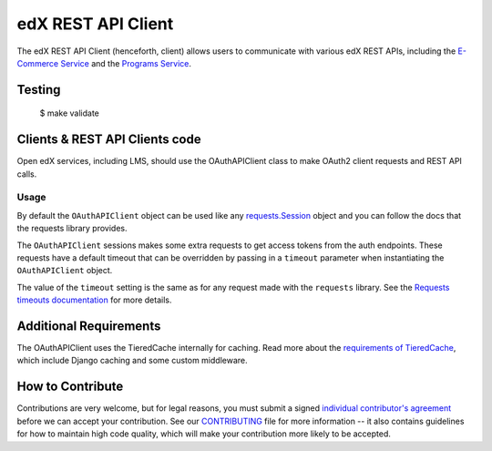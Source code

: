 edX REST API Client  |Travis|_ |Codecov|_
=========================================
.. |Travis| image:: https://travis-ci.org/edx/edx-rest-api-client.svg?branch=master
.. _Travis: https://travis-ci.org/edx/edx-rest-api-client

.. |Codecov| image:: https://codecov.io/github/edx/edx-rest-api-client/coverage.svg?branch=master
.. _Codecov: https://codecov.io/github/edx/edx-rest-api-client?branch=master

The edX REST API Client (henceforth, client) allows users to communicate with various edX REST APIs, including the `E-Commerce Service`_ and the `Programs Service`_.

.. _E-Commerce Service: https://github.com/edx/ecommerce
.. _Programs Service: https://github.com/edx/programs

Testing
-------
    $ make validate


Clients & REST API Clients code
-------------------------------

Open edX services, including LMS, should use the OAuthAPIClient class to make OAuth2 client requests and REST API calls.

Usage
~~~~~

By default the ``OAuthAPIClient`` object can be used like any `requests.Session`_ object and you can follow the docs that the requests library provides.

The ``OAuthAPIClient`` sessions makes some extra requests to get access tokens from the auth endpoints.  These requests have a default timeout that can be overridden by passing in a ``timeout`` parameter when instantiating the ``OAuthAPIClient`` object.

.. code-block::
    # create client with default timeouts for token retrieval
    client = OAuthAPIClient('https://lms.root', 'client_id', 'client_secret')

    # create client, overriding default timeouts for token retrieval
    client = OAuthAPIClient('https://lms.root', 'client_id', 'client_secret', timeout=(6.1, 2))
    client = OAuthAPIClient('https://lms.root', 'client_id', 'client_secret',
         timeout=(REQUEST_CONNECT_TIMEOUT, 3)
    )

    # for a request to some.url, a separate timeout should always be set on your requests
    client.get('https://some.url', timeout=(3.1, 0.5))

The value of the ``timeout`` setting is the same as for any request made with the ``requests`` library.  See the `Requests timeouts documentation`_ for more details.

.. _requests.Session: https://requests.readthedocs.io/en/master/user/advanced/#session-objects
.. _Requests timeouts documentation: https://requests.readthedocs.io/en/master/user/advanced/#timeouts

Additional Requirements
-----------------------

The OAuthAPIClient uses the TieredCache internally for caching.  Read more about the `requirements of TieredCache`_, which include Django caching and some custom middleware.

.. _requirements of TieredCache: https://github.com/edx/edx-django-utils/blob/master/edx_django_utils/cache/README.rst#tieredcache

How to Contribute
-----------------

Contributions are very welcome, but for legal reasons, you must submit a signed
`individual contributor's agreement`_ before we can accept your contribution. See our
`CONTRIBUTING`_ file for more information -- it also contains guidelines for how to maintain
high code quality, which will make your contribution more likely to be accepted.

.. _individual contributor's agreement: http://code.edx.org/individual-contributor-agreement.pdf
.. _CONTRIBUTING: https://github.com/edx/edx-platform/blob/master/CONTRIBUTING.rst
